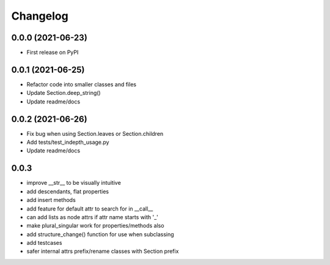 =========
Changelog
=========

------------------
0.0.0 (2021-06-23)
------------------

* First release on PyPI

------------------
0.0.1 (2021-06-25)
------------------

* Refactor code into smaller classes and files
* Update Section.deep_string()
* Update readme/docs

------------------
0.0.2 (2021-06-26)
------------------

* Fix bug when using Section.leaves or Section.children
* Add tests/test_indepth_usage.py
* Update readme/docs

------------------
0.0.3
------------------

* improve __str__ to be visually intuitive
* add descendants, flat properties
* add insert methods
* add feature for default attr to search for in __call__
* can add lists as node attrs if attr name starts with '_'
* make plural_singular work for properties/methods also
* add structure_change() function for use when subclassing
* add testcases
* safer internal attrs prefix/rename classes with Section prefix
